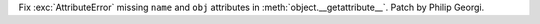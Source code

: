 Fix :exc:`AttributeError` missing ``name`` and ``obj`` attributes in
:meth:`object.__getattribute__`. Patch by Philip Georgi.
